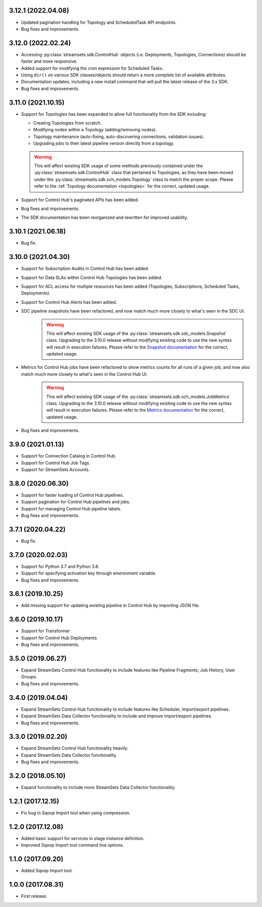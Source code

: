 3.12.1 (2022.04.08)
-------------------

* Updated pagination handling for Topology and ScheduledTask API endpoints.

* Bug fixes and improvements.

3.12.0 (2022.02.24)
-------------------

* Accessing :py:class:`streamsets.sdk.ControlHub` objects (i.e. Deployments, Topologies, Connections) should be faster
  and more responsive.

* Added support for modifying the cron expression for Scheduled Tasks.

* Using ``dir()`` on various SDK classes/objects should return a more complete list of available attributes.

* Documentation updates, including a new install command that will pull the latest release of the 3.x SDK.

* Bug fixes and improvements.

3.11.0 (2021.10.15)
-------------------

* Support for Topologies has been expanded to allow full functionality from the SDK including:

  * Creating Topologies from scratch.

  * Modifying nodes within a Topology (adding/removing nodes).

  * Topology maintenance (auto-fixing, auto-discovering connections, validation issues).

  * Upgrading jobs to their latest pipeline version directly from a topology.
  .. warning::
    This will affect existing SDK usage of some methods previously contained under the :py:class:`streamsets.sdk.ControlHub`
    class that pertained to Topologies, as they have been moved under the :py:class:`streamsets.sdk.sch_models.Topology`
    class to match the proper scope. Please refer to the :ref:`Topology documentation <topologies>` for the correct,
    updated usage.
* Support for Control Hub's paginated APIs has been added.
* Bug fixes and improvements.
* The SDK documentation has been reorganized and rewritten for improved usability.


3.10.1 (2021.06.18)
-------------------

* Bug fix.

3.10.0 (2021.04.30)
-------------------

* Support for Subscription Audits in Control Hub has been added.
* Support for Data SLAs within Control Hub Topologies has been added.
* Support for ACL access for multiple resources has been added (Topologies, Subscriptions, Scheduled Tasks, Deployments).
* Support for Control Hub Alerts has been added.
* SDC pipeline snapshots have been refactored, and now match much more closely to what's seen in the SDC UI.
    .. warning::
        This will affect existing SDK usage of the :py:class:`streamsets.sdk.sdc_models.Snapshot` class. Upgrading to
        the 3.10.0 release without modifying existing code to use the new syntax will result in execution failures.
        Please refer to the
        `Snapshot documentation <https://streamsets.com/documentation/sdk/latest/usage/sdc/pipeline_snapshots.html>`_
        for the correct, updated usage.

* Metrics for Control Hub jobs have been refactored to show metrics counts for all runs of a given job, and now also match much more closely to what's seen in the Control Hub UI.
    .. warning::
        This will affect existing SDK usage of the :py:class:`streamsets.sdk.sch_models.JobMetrics` class. Upgrading to
        the 3.10.0 release without modifying existing code to use the new syntax will result in execution failures.
        Please refer to the
        `Metrics documentation <https://streamsets.com/documentation/sdk/latest/usage/sch/jobs.html#metrics>`_
        for the correct, updated usage.
* Bug fixes and improvements.

3.9.0 (2021.01.13)
------------------

* Support for Connection Catalog in Control Hub.
* Support for Control Hub Job Tags.
* Support for StreamSets Accounts.

3.8.0 (2020.06.30)
------------------

* Support for faster loading of Control Hub pipelines.
* Support pagination for Control Hub pipelines and jobs.
* Support for managing Control Hub pipeline labels.
* Bug fixes and improvements.

3.7.1 (2020.04.22)
------------------

* Bug fix.

3.7.0 (2020.02.03)
------------------

* Support for Python 3.7 and Python 3.8.
* Support for specifying activation key through environment variable.
* Bug fixes and improvements.

3.6.1 (2019.10.25)
------------------

* Add missing support for updating existing pipeline in Control Hub by importing JSON file.

3.6.0 (2019.10.17)
------------------

* Support for Transformer
* Support for Control Hub Deployments
* Bug fixes and improvements.

3.5.0 (2019.06.27)
------------------

* Expand StreamSets Control Hub functionality to include features like Pipeline Fragments, Job History, User Groups.
* Bug fixes and improvements.


3.4.0 (2019.04.04)
------------------

* Expand StreamSets Control Hub functionality to include features like Scheduler, import/export pipelines.
* Expand StreamSets Data Collector functionality to include and improve import/export pipelines.
* Bug fixes and improvements.


3.3.0 (2019.02.20)
------------------

* Expand StreamSets Control Hub functionality heavily.
* Expand StreamSets Data Collector functionality.
* Bug fixes and improvements.

3.2.0 (2018.05.10)
------------------

* Expand functionality to include more StreamSets Data Collector functionality.

1.2.1 (2017.12.15)
------------------

* Fix bug in Sqoop Import tool when using compression.

1.2.0 (2017.12.08)
------------------

* Added basic support for services in stage instance definition.
* Improved Sqoop Import tool command line options.

1.1.0 (2017.09.20)
------------------

* Added Sqoop Import tool.

1.0.0 (2017.08.31)
------------------

* First release.
